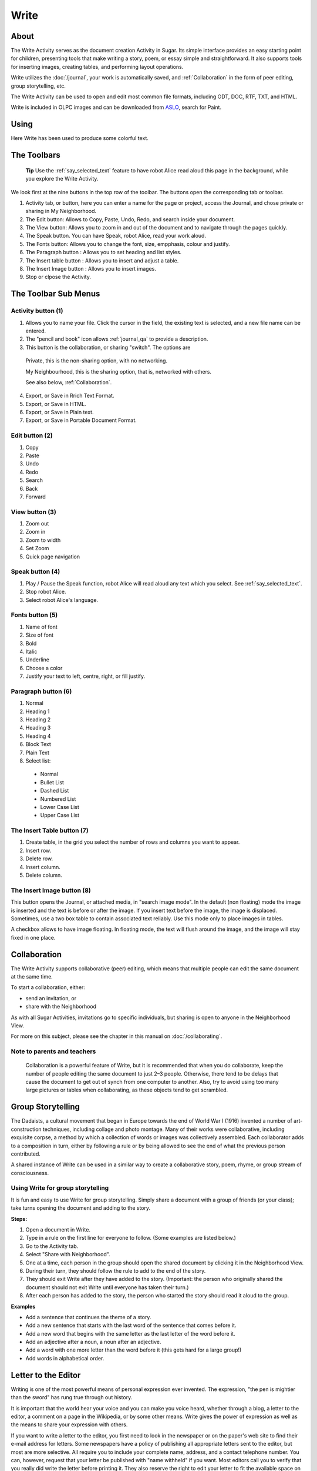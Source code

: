 =====
Write
=====

About
-----

The Write Activity serves as the document creation Activity in Sugar. Its simple interface provides an easy starting point for children, presenting tools that make writing a story, poem, or essay simple and straightforward. It also supports tools for inserting images, creating tables, and performing layout operations.

Write utilizes the :doc:`/journal`, your work is automatically saved, and :ref:`Collaboration`  in the form of peer editing, group storytelling, etc.

The Write Activity can be used to open and edit most common file formats, including ODT, DOC, RTF, TXT, and HTML.

Write is included in OLPC images and can be downloaded from `ASLO <http://activities.sugarlabs.org>`_, search for Paint.

Using
-----

Here Write has been used to produce some colorful text.

.. image :: ../images/Write0welcome.png

The Toolbars
------------

 **Tip** Use the :ref:`say_selected_text` feature to have robot Alice read aloud this page in the background, while you explore the Write Activity.

.. image :: ../images/Write0act.png

We look first at the nine buttons in the top row of the toolbar. The buttons open the corresponding tab or toolbar.

1. Activity tab, or button, here you can enter a name for the page or project, access the Journal, and chose private or sharing in My Neighborhood.
2. The Edit button: Allows to Copy, Paste, Undo, Redo, and search inside your document.
3. The View button: Allows you to zoom in and out of the document and to navigate through the pages quickly.
4. The Speak button. You can have Speak, robot Alice, read your work aloud.
5. The Fonts button: Allows you to change the font, size, empphasis, colour and justify.
6. The Paragraph button : Allows you to set heading and list styles.
7. The Insert table button : Allows you to insert and adjust a  table.
8. The Insert Image button : Allows you to insert images.
9. Stop or clpose the Activity.

The Toolbar Sub Menus
---------------------

Activity button (1)
:::::::::::::::::::

.. image :: ../images/Write1act.png

1. Allows you to name your file. Click the cursor in the field, the existing text is selected, and a new file name can be entered.
2. The "pencil and book" icon allows :ref:`journal_qa` to provide a description.
3. This button is the collaboration, or sharing "switch". The options are

  |Home_key_f3_small.png| Private, this is the non-sharing option, with no networking.

  .. |Home_key_f3_small.png| image:: ../images/Home_key_f3_small.png

  |Neighborhood_key| My Neighbourhood, this is the sharing option, that is, networked with others.

  .. |Neighborhood_key| image:: ../images/Neighborhood_key_sml.png

  See also below, :ref:`Collaboration`.

4. Export, or Save in Rrich Text Format.
5. Export, or Save in HTML.
6. Export, or Save in Plain text.
7. Export, or Save in Portable Document Format.

Edit button (2)
:::::::::::::::

.. image :: ../images/Write2ed.png

1. Copy
2. Paste
3. Undo
4. Redo
5. Search
6. Back
7. Forward

View button (3)
:::::::::::::::

.. image :: ../images/Write3view.png

1. Zoom out
2. Zoom in
3. Zoom to width
4. Set Zoom
5. Quick page navigation


Speak button (4)
::::::::::::::::

.. image :: ../images/Write4spk.png

1. Play / Pause the Speak function, robot Alice will read aloud any text which you select. See :ref:`say_selected_text`.
2. Stop robot Alice.
3. Select robot Alice's language.

Fonts button (5)
::::::::::::::::

.. image :: ../images/Write5font.png

1. Name of font
2. Size of font
3. Bold
4. Italic
5. Underline
6. Choose a color
7. Justify your text to left, centre, right, or fill justify.



Paragraph button (6)
::::::::::::::::::::

.. image :: ../images/Write6para.png

1. Normal
2. Heading 1
3. Heading 2
4. Heading 3
5. Heading 4
6. Block Text
7. Plain Text
8. Select list:

 * Normal
 * Bullet List
 * Dashed List
 * Numbered List
 * Lower Case List
 * Upper Case List

The Insert Table button (7)
:::::::::::::::::::::::::::

.. image :: ../images/Write7table.png

1. Create table, in the grid you select the number of rows and columns you want to appear.
2. Insert row.
3. Delete row.
4. Insert column.
5. Delete column.

The Insert Image button (8)
:::::::::::::::::::::::::::

.. image :: ../images/Write8img.png

This button opens the Journal, or attached media, in "search image mode". In the default (non floating) mode the image is inserted and the text is before or after the image. If you insert text before the image, the image is displaced. Sometimes, use a two box table to contain associated text reliably. Use this mode only to place images in tables.

A checkbox allows to have image floating. In floating mode, the text will flush around the image, and the image will stay fixed in one place.

.. _Collaboration:

Collaboration
-------------

The Write Activity supports collaborative (peer) editing, which means that multiple people can edit the same document at the same time.

To start a collaboration, either:

* send an invitation, or
* share with the Neighborhood

As with all Sugar Activities, invitations go to specific individuals, but sharing is open to anyone in the Neighborhood View.

|more| For more on this subject, please see the chapter in this manual on
:doc:`/collaborating`.

.. |more| image:: ../images/more.png

Note to parents and teachers
::::::::::::::::::::::::::::

    Collaboration is a powerful feature of Write, but it is recommended that when you do collaborate, keep the number of people editing the same document to just 2–3 people. Otherwise, there tend to be delays that cause the document to get out of synch from one computer to another. Also, try to avoid using too many large pictures or tables when collaborating, as these objects tend to get scrambled.

Group Storytelling
------------------

The Dadaists, a cultural movement that began in Europe towards the end of  World War I (1916) invented a number of art-construction techniques, including collage and photo montage. Many of their works were collaborative, including exquisite corpse, a method by which a collection of words or images was collectively assembled. Each collaborator adds to a composition in turn, either by following a rule or by being allowed to see the end of what the previous person contributed.

A shared instance of Write can be used in a similar way to create a collaborative story, poem, rhyme, or group stream of consciousness.

Using Write for group storytelling
::::::::::::::::::::::::::::::::::

It is fun and easy to use Write for group storytelling. Simply share a document with a group of friends (or your class); take turns opening the document and adding to the story.

**Steps:**

1. Open a document in Write.
2. Type in a rule on the first line for everyone to follow. (Some examples are listed below.)
3. Go to the Activity tab.
4. Select "Share with Neighborhood".
5. One at a time, each person in the group should open the shared document by clicking it in the Neighborhood View.
6. During their turn, they should follow the rule to add to the end of the story.
7. They should exit Write after they have added to the story. (Important: the person who originally shared the document should not exit Write until everyone has taken their turn.)
8. After each person has added to the story, the person who started the story should read it aloud to the group.

**Examples**

* Add a sentence that continues the theme of a story. 
* Add a new sentence that starts with the last word of the sentence that comes before it.
* Add a new word that begins with the same letter as the last letter of the word before it.
* Add an adjective after a noun, a noun after an adjective.
* Add a word with one more letter than the word before it (this gets hard for a large group!)
* Add words in alphabetical order.

Letter to the Editor
--------------------

Writing is one of the most powerful means of personal expression ever invented. The expression, "the pen is mightier than the sword" has rung true through out history.

It is important that the world hear your voice and you can make you voice heard, whether through a blog, a letter to the editor, a comment on a page in the Wikipedia, or by some other means. Write gives the power of expression as well as the means to share your expression with others.

If you want to write a letter to the editor, you first need to look in the newspaper or on the paper's web site to find their e-mail address for letters. Some newspapers have a policy of publishing all appropriate letters sent to the editor, but most are more selective.  All require you to include your complete name, address, and a contact telephone number. You can, however, request that your letter be published with "name withheld" if you want. Most editors call you to verify that you really did write the letter before printing it.  They also reserve the right to edit your letter to fit the available space on the page.

If you keep your letter short and to the point, you have a better chance of experiencing the thrill of seeing your own words in print.  Good luck! 

Examples 
::::::::

Children in the Galadima School in Abuja, Nigeria used Write to write letters to the president of Nigeria with suggestions about how he could improve the conditions of school for all the children of Nigeria.

Children in Ban Samkha, Thailand used Write to share ideas with their teachers, their families, and their community.

Children in Khairat, India use Write (and Record) to survey their village and compile a report to the community.

Children in Uruguay and Colombia are writing blog entries, also known as blogging. Blog entries are typically chronologically ordered essays or stories. 

Other learning activities
:::::::::::::::::::::::::

* Start a school newspaper.
* Write an autobiography.
* Interview someone from your community.
* Write an article for the Wikipedia about your community.

Credits
-------

Write is based upon Abiword; the Sugar port was done by J.M. Maurer, Martin Sevior, Tomeu Vizoso and Robert Staudinger
